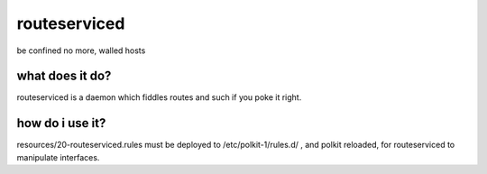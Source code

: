 =============
routeserviced
=============

be confined no more, walled hosts

what does it do?
================
routeserviced is a daemon which fiddles routes and such if you poke it right.

how do i use it?
================
resources/20-routeserviced.rules must be deployed to /etc/polkit-1/rules.d/ , and polkit reloaded, for
routeserviced to manipulate interfaces.
